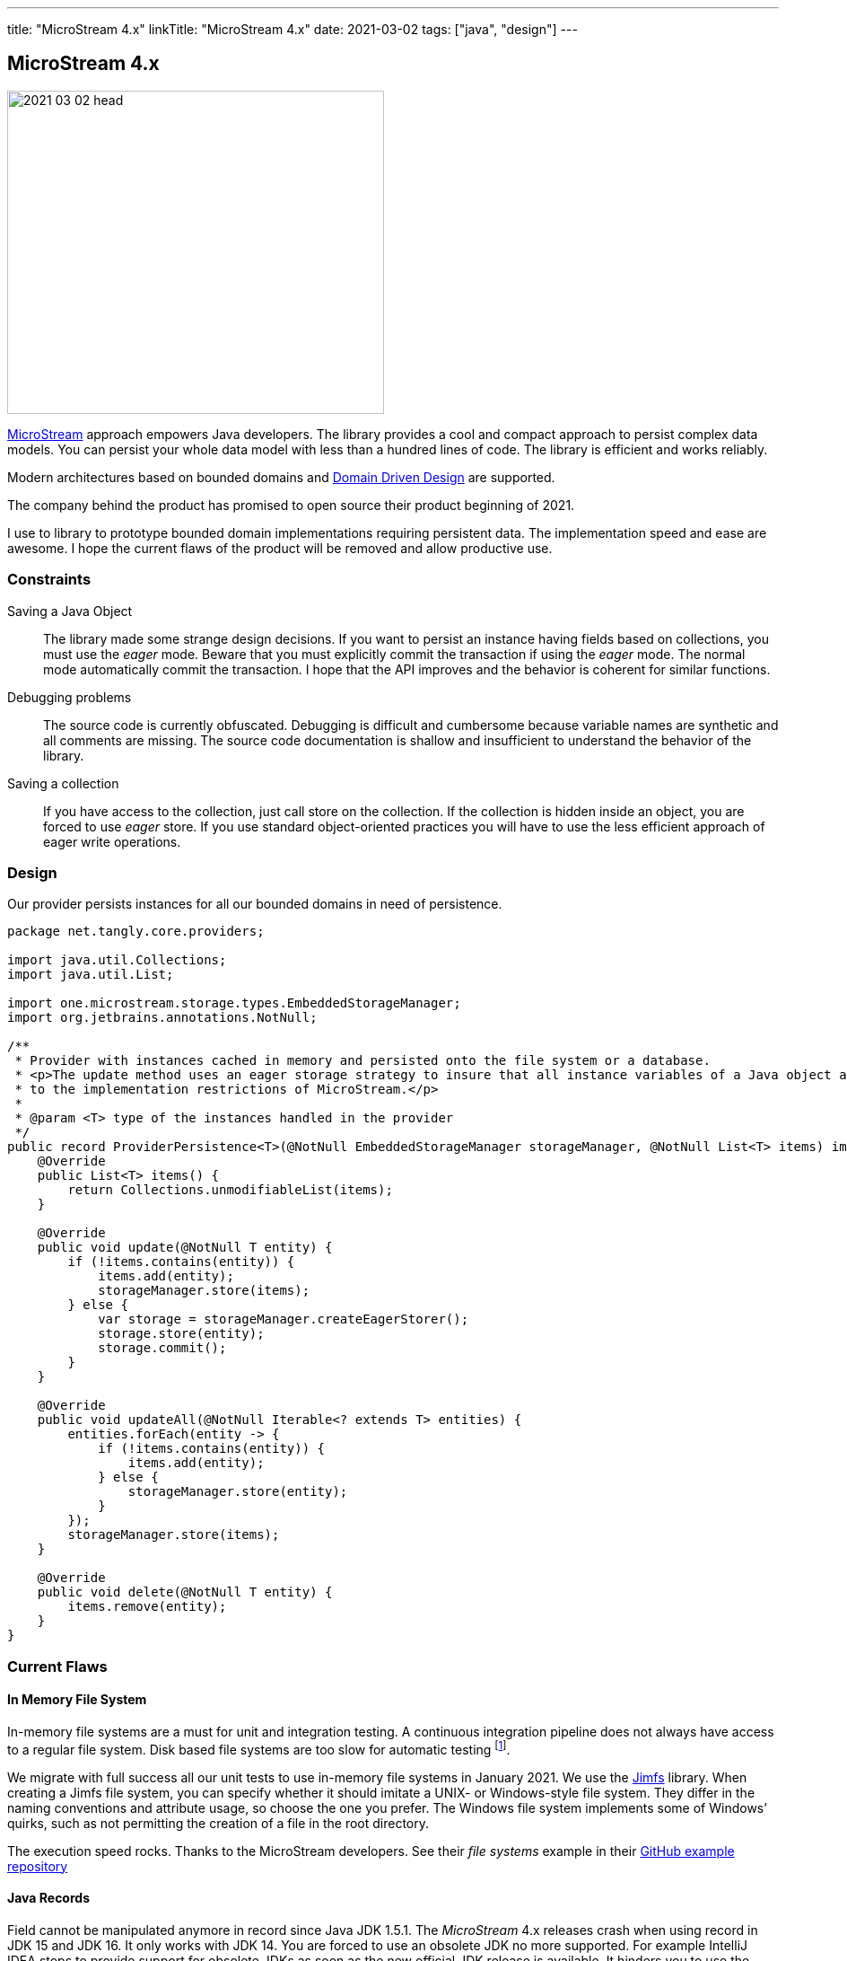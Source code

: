 ---
title: "MicroStream 4.x"
linkTitle: "MicroStream 4.x"
date: 2021-03-02
tags: ["java", "design"]
---

== MicroStream 4.x
:author: Marcel Baumann
:email: <marcel.baumann@tangly.net>
:homepage: https://www.tangly.net/
:company: https://www.tangly.net/[tangly llc]
:copyright: CC-BY-SA 4.0

image::2021-03-02-head.jpg[width=420,height=360,role=left]

https://microstream.one/[MicroStream] approach empowers Java developers.
The library provides a cool and compact approach to persist complex data models.
You can persist your whole data model with less than a hundred lines of code.
The library is efficient and works reliably.

Modern architectures based on bounded domains and https://en.wikipedia.org/wiki/Domain-driven_design[Domain Driven Design] are supported.

The company behind the product has promised to open source their product beginning of 2021.

I use to library to prototype bounded domain implementations requiring persistent data.
The implementation speed and ease are awesome.
I hope the current flaws of the product will be removed and allow productive use.

=== Constraints

Saving a Java Object::
The library made some strange design decisions.
If you want to persist an instance having fields based on collections, you must use the _eager_ mode.
Beware that you must explicitly commit the transaction if using the _eager_ mode.
The normal mode automatically commit the transaction.
I hope that the API improves and the behavior is coherent for similar functions.
Debugging problems::
The source code is currently obfuscated.
Debugging is difficult and cumbersome because variable names are synthetic and all comments are missing.
The source code documentation is shallow and insufficient to understand the behavior of the library.
Saving a collection::
If you have access to the collection, just call store on the collection.
If the collection is hidden inside an object, you are forced to use _eager_ store.
If you use standard object-oriented practices you will have to use the less efficient approach of eager write operations.

=== Design

Our provider persists instances for all our bounded domains in need of persistence.

[source,java]
----
package net.tangly.core.providers;

import java.util.Collections;
import java.util.List;

import one.microstream.storage.types.EmbeddedStorageManager;
import org.jetbrains.annotations.NotNull;

/**
 * Provider with instances cached in memory and persisted onto the file system or a database.
 * <p>The update method uses an eager storage strategy to insure that all instance variables of a Java object are persisted. This approach is necessary due
 * to the implementation restrictions of MicroStream.</p>
 *
 * @param <T> type of the instances handled in the provider
 */
public record ProviderPersistence<T>(@NotNull EmbeddedStorageManager storageManager, @NotNull List<T> items) implements Provider<T> {
    @Override
    public List<T> items() {
        return Collections.unmodifiableList(items);
    }

    @Override
    public void update(@NotNull T entity) {
        if (!items.contains(entity)) {
            items.add(entity);
            storageManager.store(items);
        } else {
            var storage = storageManager.createEagerStorer();
            storage.store(entity);
            storage.commit();
        }
    }

    @Override
    public void updateAll(@NotNull Iterable<? extends T> entities) {
        entities.forEach(entity -> {
            if (!items.contains(entity)) {
                items.add(entity);
            } else {
                storageManager.store(entity);
            }
        });
        storageManager.store(items);
    }

    @Override
    public void delete(@NotNull T entity) {
        items.remove(entity);
    }
}
----

=== Current Flaws

==== In Memory File System

In-memory file systems are a must for unit and integration testing.
A continuous integration pipeline does not always have access to a regular file system.
Disk based file systems are too slow for automatic testing
footnote:[I have reported the bug how they used path instances. The developers were very supportive. The version 4.01 supports in-memory file systems such as https://github.com/google/jimfs[Jimfs].].

We migrate with full success all our unit tests to use in-memory file systems in January 2021.
We use the https://github.com/google/jimfs[Jimfs] library.
When creating a Jimfs file system, you can specify whether it should imitate a UNIX- or Windows-style file system.
They differ in the naming conventions and attribute usage, so choose the one you prefer.
The Windows file system implements some of Windows’ quirks, such as not permitting the creation of a file in the root directory.

The execution speed rocks.
Thanks to the MicroStream developers.
See their _file systems_ example in their https://github.com/microstream-one/examples[GitHub example repository]

==== Java Records

Field cannot be manipulated anymore in record since Java JDK 1.5.1.
The _MicroStream_ 4.x releases crash when using record in JDK 15 and JDK 16. It only works with JDK 14.
You are forced to use an obsolete JDK no more supported.
For example IntelliJ IDEA stops to provide support for obsolete JDKs as soon as the new official JDK release is available.
It hinders you to use the associated preview features
footnote:[I have reported the bug in the microstream forum and informed them that their clain they support these JDK is plain wrong. The project sadly does not currently have a bug reporting system. I hope the version promised for April 2021 will finally solve these showstoppers.].

I have to verify if the library can cope with sealed declarations.

=== Next Steps

* Wait for the release scheduled for April 2021 and pray they will support record feature.
Records are an official feature in JDK 16 released in March 2021 and no more a preview feature.
See our http://localhost:1313/blog/2021/modern-java-development/[Modern Java Development]
discussion how organizations cope with the Java release cycle or are just laggards.
* Codify a performant approach to save whole instances using eager store operations.
* Explore the migration features when the data schema is changing.
* Wait and see if the promised licensing under open source will be published.
